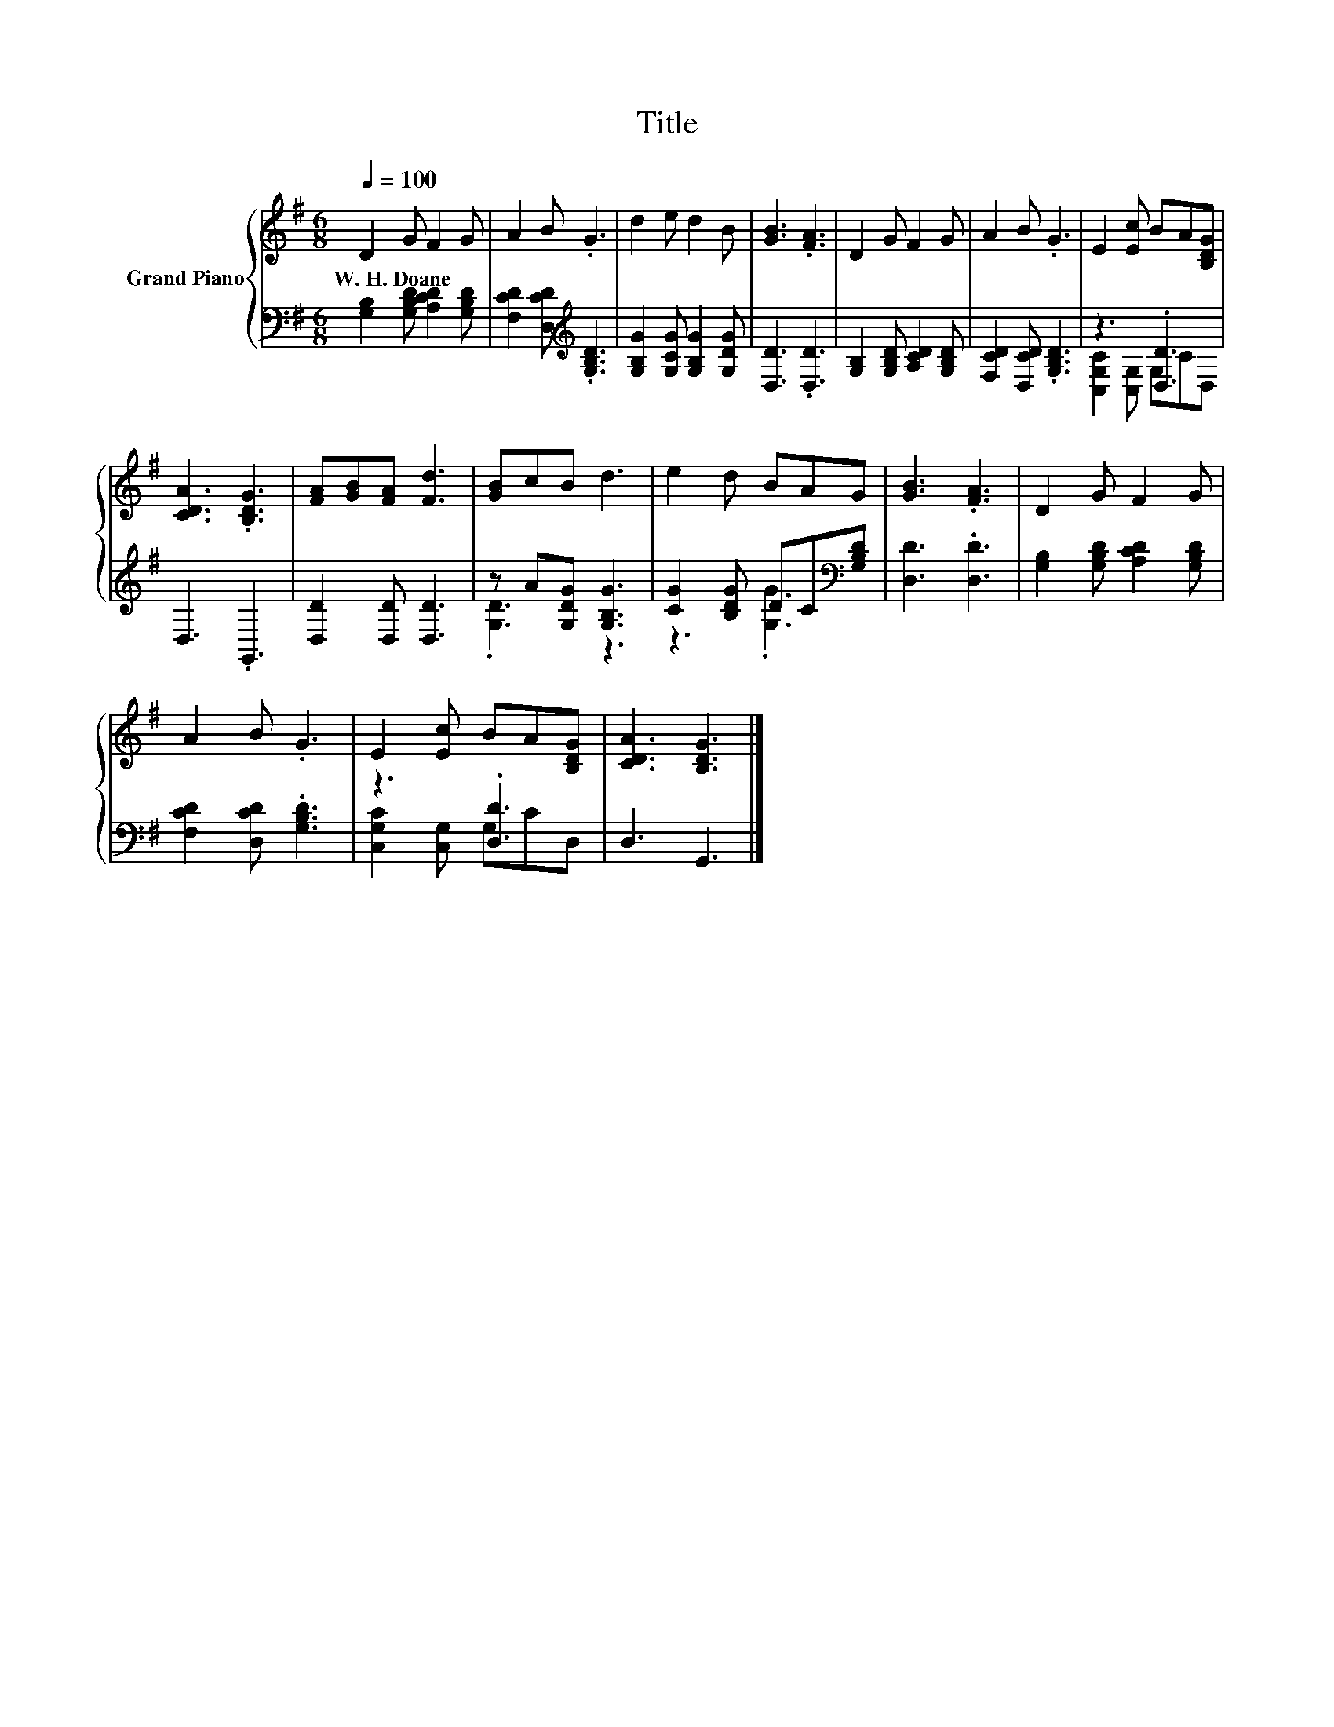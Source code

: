 X:1
T:Title
%%score { 1 | ( 2 3 ) }
L:1/8
Q:1/4=100
M:6/8
K:G
V:1 treble nm="Grand Piano"
V:2 bass 
V:3 bass 
V:1
 D2 G F2 G | A2 B .G3 | d2 e d2 B | [GB]3 .[FA]3 | D2 G F2 G | A2 B .G3 | E2 [Ec] BA[B,DG] | %7
w: W.~H.~Doane * * *|||||||
 [CDA]3 .[B,DG]3 | [FA][GB][FA] [Fd]3 | [GB]cB d3 | e2 d BAG | [GB]3 .[FA]3 | D2 G F2 G | %13
w: ||||||
 A2 B .G3 | E2 [Ec] BA[B,DG] | [CDA]3 [B,DG]3 |] %16
w: |||
V:2
 [G,B,]2 [G,B,D] [A,CD]2 [G,B,D] | [F,CD]2 [D,CD][K:treble] .[G,B,D]3 | %2
 [G,B,G]2 [G,CG] [G,B,G]2 [G,DG] | [D,D]3 .[D,D]3 | [G,B,]2 [G,B,D] [A,CD]2 [G,B,D] | %5
 [F,CD]2 [D,CD] .[G,B,D]3 | z3 .[D,D]3 | D,3 .G,,3 | [D,D]2 [D,D] [D,D]3 | z A[G,DG] [G,B,G]3 | %10
 [CG]2 [B,DG] DC[K:bass][G,B,D] | [D,D]3 .[D,D]3 | [G,B,]2 [G,B,D] [A,CD]2 [G,B,D] | %13
 [F,CD]2 [D,CD] .[G,B,D]3 | z3 .[D,D]3 | D,3 G,,3 |] %16
V:3
 x6 | x3[K:treble] x3 | x6 | x6 | x6 | x6 | [C,G,C]2 [C,G,] G,CD, | x6 | x6 | .[G,D]3 z3 | %10
 z3 .[G,G]3[K:bass] | x6 | x6 | x6 | [C,G,C]2 [C,G,] G,CD, | x6 |] %16


